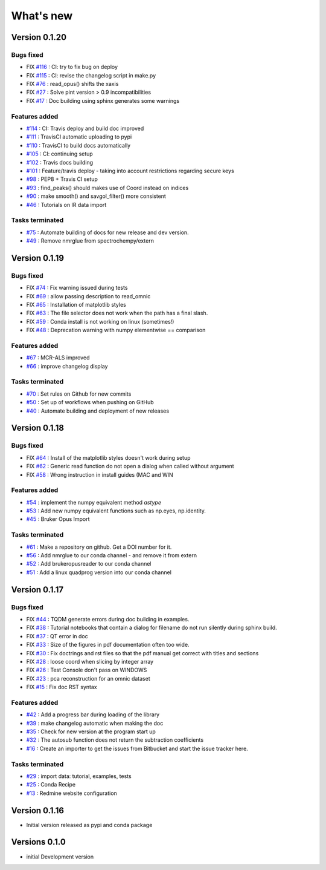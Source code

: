 What's new
===========

.. START CHANGELOG




Version 0.1.20
-----------------------------------

Bugs fixed
~~~~~~~~~~~

* FIX `#116 <https://api.github.com/repos/spectrochempy/spectrochempy/issues/116>`_ : CI: try to fix bug on deploy
* FIX `#115 <https://api.github.com/repos/spectrochempy/spectrochempy/issues/115>`_ : CI: revise the changelog script in make.py
* FIX `#76 <https://api.github.com/repos/spectrochempy/spectrochempy/issues/76>`_ : read_opus() shifts the xaxis
* FIX `#27 <https://api.github.com/repos/spectrochempy/spectrochempy/issues/27>`_ : Solve pint version > 0.9 incompatibilities
* FIX `#17 <https://api.github.com/repos/spectrochempy/spectrochempy/issues/17>`_ : Doc building using sphinx generates some warnings

Features added
~~~~~~~~~~~~~~~~

* `#114 <https://api.github.com/repos/spectrochempy/spectrochempy/issues/114>`_ : CI: Travis deploy and build doc improved 
* `#111 <https://api.github.com/repos/spectrochempy/spectrochempy/issues/111>`_ : TravisCI automatic uploading to pypi 
* `#110 <https://api.github.com/repos/spectrochempy/spectrochempy/issues/110>`_ : TravisCI to build docs automatically
* `#105 <https://api.github.com/repos/spectrochempy/spectrochempy/issues/105>`_ : CI: continuing setup
* `#102 <https://api.github.com/repos/spectrochempy/spectrochempy/issues/102>`_ : Travis docs building
* `#101 <https://api.github.com/repos/spectrochempy/spectrochempy/issues/101>`_ : Feature/travis deploy - taking into account restrictions regarding secure keys
* `#98 <https://api.github.com/repos/spectrochempy/spectrochempy/issues/98>`_ : PEP8 + Travis CI setup
* `#93 <https://api.github.com/repos/spectrochempy/spectrochempy/issues/93>`_ : find_peaks() should makes use of Coord instead on indices 
* `#90 <https://api.github.com/repos/spectrochempy/spectrochempy/issues/90>`_ : make smooth() and savgol_filter() more consistent
* `#46 <https://api.github.com/repos/spectrochempy/spectrochempy/issues/46>`_ : Tutorials on IR data import

Tasks terminated
~~~~~~~~~~~~~~~~~

* `#75 <https://api.github.com/repos/spectrochempy/spectrochempy/issues/75>`_ : Automate building of docs for new release and dev version.
* `#49 <https://api.github.com/repos/spectrochempy/spectrochempy/issues/49>`_ : Remove nmrglue from spectrochempy/extern



Version 0.1.19
---------------------

Bugs fixed
~~~~~~~~~~~

* FIX `#74 <https://api.github.com/repos/spectrochempy/spectrochempy/issues/74>`_ : Fix warning issued during tests
* FIX `#69 <https://api.github.com/repos/spectrochempy/spectrochempy/issues/69>`_ : allow passing description to read_omnic
* FIX `#65 <https://api.github.com/repos/spectrochempy/spectrochempy/issues/65>`_ : Installation of matplotlib styles
* FIX `#63 <https://api.github.com/repos/spectrochempy/spectrochempy/issues/63>`_ : The file selector does not work when the path has a final slash.
* FIX `#59 <https://api.github.com/repos/spectrochempy/spectrochempy/issues/59>`_ : Conda install is not working on linux (sometimes!)
* FIX `#48 <https://api.github.com/repos/spectrochempy/spectrochempy/issues/48>`_ : Deprecation warning with numpy elementwise == comparison 

Features added
~~~~~~~~~~~~~~~~

* `#67 <https://api.github.com/repos/spectrochempy/spectrochempy/issues/67>`_ : MCR-ALS improved 
* `#66 <https://api.github.com/repos/spectrochempy/spectrochempy/issues/66>`_ : improve changelog display

Tasks terminated
~~~~~~~~~~~~~~~~~

* `#70 <https://api.github.com/repos/spectrochempy/spectrochempy/issues/70>`_ : Set rules on Github for new commits
* `#50 <https://api.github.com/repos/spectrochempy/spectrochempy/issues/50>`_ : Set up of workflows when pushing on GitHub
* `#40 <https://api.github.com/repos/spectrochempy/spectrochempy/issues/40>`_ : Automate building and deployment of new releases



Version 0.1.18
---------------------

Bugs fixed
~~~~~~~~~~~

* FIX `#64 <https://api.github.com/repos/spectrochempy/spectrochempy/issues/64>`_ : Install of the matplotlib styles doesn't work during setup
* FIX `#62 <https://api.github.com/repos/spectrochempy/spectrochempy/issues/62>`_ : Generic read function do not open a dialog when called without argument
* FIX `#58 <https://api.github.com/repos/spectrochempy/spectrochempy/issues/58>`_ : Wrong instruction in install guides (MAC and WIN

Features added
~~~~~~~~~~~~~~~~

* `#54 <https://api.github.com/repos/spectrochempy/spectrochempy/issues/54>`_ : implement the numpy equivalent method `astype`
* `#53 <https://api.github.com/repos/spectrochempy/spectrochempy/issues/53>`_ : Add new numpy equivalent functions such as np.eyes, np.identity.
* `#45 <https://api.github.com/repos/spectrochempy/spectrochempy/issues/45>`_ : Bruker Opus Import

Tasks terminated
~~~~~~~~~~~~~~~~~

* `#61 <https://api.github.com/repos/spectrochempy/spectrochempy/issues/61>`_ : Make a repository on github. Get a DOI number for it. 
* `#56 <https://api.github.com/repos/spectrochempy/spectrochempy/issues/56>`_ : Add nmrglue to our conda channel - and remove it from extern
* `#52 <https://api.github.com/repos/spectrochempy/spectrochempy/issues/52>`_ : Add  brukeropusreader to our conda channel
* `#51 <https://api.github.com/repos/spectrochempy/spectrochempy/issues/51>`_ : Add a linux quadprog version into our conda channel



Version 0.1.17
---------------------

Bugs fixed
~~~~~~~~~~~

* FIX `#44 <https://api.github.com/repos/spectrochempy/spectrochempy/issues/44>`_ : TQDM generate errors during doc building in examples.
* FIX `#38 <https://api.github.com/repos/spectrochempy/spectrochempy/issues/38>`_ : Tutorial notebooks that contain a dialog for filename do not run silently during sphinx build.
* FIX `#37 <https://api.github.com/repos/spectrochempy/spectrochempy/issues/37>`_ : QT error in doc
* FIX `#33 <https://api.github.com/repos/spectrochempy/spectrochempy/issues/33>`_ : Size of the figures in pdf documentation often too wide. 
* FIX `#30 <https://api.github.com/repos/spectrochempy/spectrochempy/issues/30>`_ : Fix doctrings and rst files  so that the pdf manual get correct with titles and sections
* FIX `#28 <https://api.github.com/repos/spectrochempy/spectrochempy/issues/28>`_ : loose coord  when slicing by integer array
* FIX `#26 <https://api.github.com/repos/spectrochempy/spectrochempy/issues/26>`_ : Test Console don't pass on WINDOWS
* FIX `#23 <https://api.github.com/repos/spectrochempy/spectrochempy/issues/23>`_ : pca reconstruction for an omnic dataset
* FIX `#15 <https://api.github.com/repos/spectrochempy/spectrochempy/issues/15>`_ : Fix doc RST syntax

Features added
~~~~~~~~~~~~~~~~

* `#42 <https://api.github.com/repos/spectrochempy/spectrochempy/issues/42>`_ : Add a progress bar during loading of the library 
* `#39 <https://api.github.com/repos/spectrochempy/spectrochempy/issues/39>`_ : make changelog automatic when making the doc
* `#35 <https://api.github.com/repos/spectrochempy/spectrochempy/issues/35>`_ : Check for new version at the program start up
* `#32 <https://api.github.com/repos/spectrochempy/spectrochempy/issues/32>`_ : The autosub function does not return the subtraction coefficients
* `#16 <https://api.github.com/repos/spectrochempy/spectrochempy/issues/16>`_ : Create an importer to get the issues from Bitbucket and start the issue tracker here.

Tasks terminated
~~~~~~~~~~~~~~~~~

* `#29 <https://api.github.com/repos/spectrochempy/spectrochempy/issues/29>`_ : import data: tutorial, examples, tests
* `#25 <https://api.github.com/repos/spectrochempy/spectrochempy/issues/25>`_ : Conda Recipe
* `#13 <https://api.github.com/repos/spectrochempy/spectrochempy/issues/13>`_ : Redmine website configuration



Version 0.1.16
---------------

*  Initial version released as pypi and conda package



Versions 0.1.0
---------------

* initial Development version


